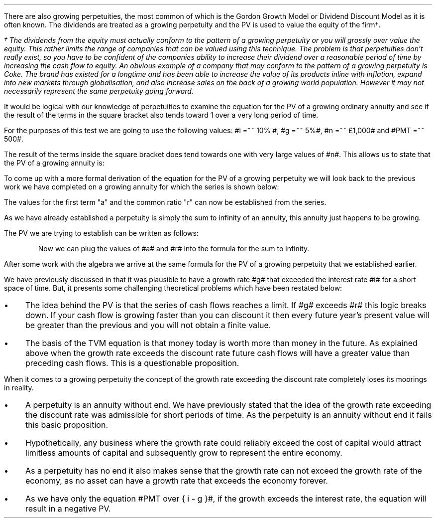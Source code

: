.
There are also growing perpetuities, the most common of which is the Gordon
Growth Model or Dividend Discount Model as it is often known. The dividends are
treated as a growing perpetuity and the PV is used to value the equity of the
firm\(dg.
.FS
\(dg The dividends from the equity must actually conform to the pattern of a
growing perpetuity or you will grossly over value the equity. This rather
limits the range of companies that can be valued using this technique. The
problem is that perpetuities don't really exist, so you have to be confident of
the companies ability to increase their dividend over a reasonable period of
time by increasing the cash flow to equity. An obvious example of a company
that may conform to the pattern of a growing perpetuity is Coke. The brand has
existed for a longtime and has been able to increase the value of its products
inline with inflation, expand into new markets through globalisation, and also
increase sales on the back of a growing world population. However it may not
necessarily represent the same perpetuity going forward.
.FE
.LP
It would be logical with our knowledge of perpetuities to examine the equation
for the PV of a growing ordinary annuity and see if the result of the terms in
the square bracket also tends toward 1 over a very long period of time.
.EQ I
PV =~~  PMT over { i - g } 
left [  1 -  left ( { 1 + g } over { 1 + i } right ) sup n  right ]   
.EN
For the purposes of this test we are going to use the following values: #i =~~
10% #, #g =~~ 5%#, #n =~~ \[Po]1,000# and #PMT =~~ 500#.
.EQ I
PV =~~  500 over { 0.1 - 0.05 } 
left [  1 -  left ( { 1.05 } over { 1.10 } right ) sup 1,000  right ]   
=~~
10,000 times ~^ 1
=~~
\[Po]10,000
.EN
The result of the terms inside the square bracket does tend towards one with
very large values of #n#. This allows us to state that the PV of a growing
annuity is:
.EQ I
PV =~~ PMT over { i - g } 
.EN
To come up with a more formal derivation of the equation for the PV of a
growing perpetuity we will look back to the previous work we have completed on
a growing annuity for which the series is shown below:
.EQ I
PMT times ~^ left [  
1  over { (1 + i) sup 1 } 
+ { 1( 1 + g) } over { (1 + i) sup 2 } 
+ { 1( 1 + g) sup 2 }  over { (1 + i) sup 3 } 
+ { 1( 1 + g) sup 3 }  over { (1 + i) sup 4 } 
...~~... + 
{ 1( 1 + g) sup n-1 }  over { (1 + i) sup n } 
right ]
.EN
The values for the first term "a" and the common ratio "r" can now be
established from the series.
.EQ I
a =~~ 1  over { (1 + i) sup 1 } 
~~~~~~~~~ 
"Common Ratio: " left [ b over a =~~ c over b right ] 
~~tf~~ 
{ left ( { 1 + g } over { (1 + i) sup 2 } right ) 
over left ( 1  over { (1 + i) sup 1 } right )} 
=~~ { left ( { (1 + g) sup 2} over { (1 + i) sup 3 } right ) 
over left ( { 1 + g } over { (1 + i) sup 2 } right )} 
~~tf~~ 
r =~~ { 1 + g } over {  1 + i }
.EN
As we have already established a perpetuity is simply the sum to infinity of an
annuity, this annuity just happens to be growing.
.EQ I
S sub \[if] =~~ a over { 1 -r }
.EN
The PV we are trying to establish can be written as follows:
.EQ I
PV =~~ PMT times ~^  a over { 1 -r }
.EN
.KS
Now we can plug the values of #a# and #r# into the formula for the sum to
infinity.
.EQ I
PV lm
PMT times ~^ left [ { 1  over { 1 + i }}
over { 1 - { { 1 + g } over {  1 + i } } } right ]
.EN
.sp -0.6v
.EQ I
lineup =~~
PMT times ~^ left [ { 1  over { 1 + i } } 
over 
{ { i - g } over {  1 + i  }  } right ]
.EN
.sp -0.6v
.EQ I
lineup =~~
PMT times ~^ { 1  over { 1 + i } } 
times ~^ 
{ {  1 + i   } over {  i - g  } }
.EN
.sp -0.6v
.EQ I
lineup =~~
PMT times ~^ 1 over {  i - g  } 
.EN
.sp -0.6v
.EQ I
lineup =~~
PMT over {  i - g  } 
.EN
.KE
After some work with the algebra we arrive at the same formula for the PV of a
growing perpetuity that we established earlier.
.EQ I
PV =~~ PMT over { i - g } 
.EN
.
.XXXX \\n(cn 1 "Growth rate exceeds the discount rate"
.LP
We have previously discussed in
.pdfhref -L -D sec-5.1.1 Chapter 5.1.1
that it was plausible to have a growth rate #g# that exceeded the interest rate
#i# for a short space of time.  But, it presents some challenging theoretical
problems which have been restated below:
.IP \(bu 3
The idea behind the PV is that the series of cash flows reaches a limit. If #g#
exceeds #r# this logic breaks down. If your cash flow is growing faster than
you can discount it then every future year's present value will be greater than
the previous and you will not obtain a finite value.
.IP \(bu 3
The basis of the TVM equation is that money today is worth more than money in
the future. As explained above when the growth rate exceeds the discount rate
future cash flows will have a greater value than preceding cash flows. This is
a questionable proposition.
.LP
When it comes to a growing perpetuity the concept of the growth rate exceeding
the discount rate completely loses its moorings in reality.
.IP \(bu 3
A perpetuity is an annuity without end. We have previously stated that the idea
of the growth rate exceeding the discount rate was admissible for short periods
of time. As the perpetuity is an annuity without end it fails this basic
proposition.
.IP \(bu 3
Hypothetically, any business where the growth rate could reliably exceed the
cost of capital would attract limitless amounts of capital and subsequently
grow to represent the entire economy.
.IP \(bu 3
As a perpetuity has no end it also makes sense that the growth rate can not
exceed the growth rate of the economy, as no asset can have a growth rate that
exceeds the economy forever.
.IP \(bu 3
As we have only the equation #PMT over { i - g }#, if the growth exceeds the
interest rate, the equation will result in a negative PV.

